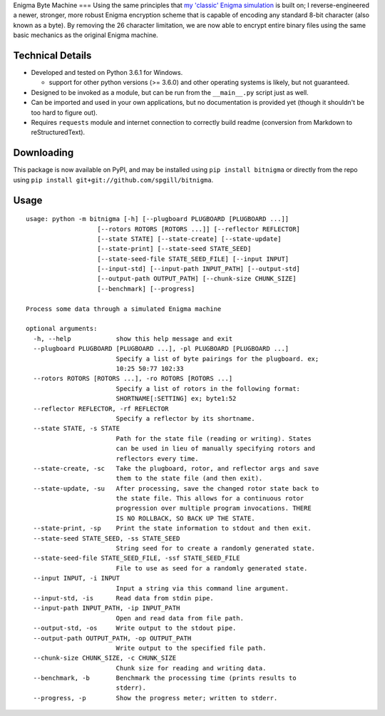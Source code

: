 Enigma Byte Machine === Using the same principles that `my 'classic'
Enigma simulation <http://github.com/spgill/enigma>`__ is built on; I
reverse-engineered a newer, stronger, more robust Enigma encryption
scheme that is capable of encoding any standard 8-bit character (also
known as a byte). By removing the 26 character limitation, we are now
able to encrypt entire binary files using the same basic mechanics as
the original Enigma machine.

Technical Details
-----------------

-  Developed and tested on Python 3.6.1 for Windows.

   -  support for other python versions (>= 3.6.0) and other operating
      systems is likely, but not guaranteed.

-  Designed to be invoked as a module, but can be run from the
   ``__main__.py`` script just as well.
-  Can be imported and used in your own applications, but no
   documentation is provided yet (though it shouldn't be too hard to
   figure out).
-  Requires ``requests`` module and internet connection to correctly
   build readme (conversion from Markdown to reStructuredText).

Downloading
-----------

This package is now available on PyPI, and may be installed using
``pip install bitnigma`` or directly from the repo using
``pip install git+git://github.com/spgill/bitnigma``.

Usage
-----

::

    usage: python -m bitnigma [-h] [--plugboard PLUGBOARD [PLUGBOARD ...]]
                       [--rotors ROTORS [ROTORS ...]] [--reflector REFLECTOR]
                       [--state STATE] [--state-create] [--state-update]
                       [--state-print] [--state-seed STATE_SEED]
                       [--state-seed-file STATE_SEED_FILE] [--input INPUT]
                       [--input-std] [--input-path INPUT_PATH] [--output-std]
                       [--output-path OUTPUT_PATH] [--chunk-size CHUNK_SIZE]
                       [--benchmark] [--progress]

    Process some data through a simulated Enigma machine

    optional arguments:
      -h, --help            show this help message and exit
      --plugboard PLUGBOARD [PLUGBOARD ...], -pl PLUGBOARD [PLUGBOARD ...]
                            Specify a list of byte pairings for the plugboard. ex;
                            10:25 50:77 102:33
      --rotors ROTORS [ROTORS ...], -ro ROTORS [ROTORS ...]
                            Specify a list of rotors in the following format:
                            SHORTNAME[:SETTING] ex; byte1:52
      --reflector REFLECTOR, -rf REFLECTOR
                            Specify a reflector by its shortname.
      --state STATE, -s STATE
                            Path for the state file (reading or writing). States
                            can be used in lieu of manually specifying rotors and
                            reflectors every time.
      --state-create, -sc   Take the plugboard, rotor, and reflector args and save
                            them to the state file (and then exit).
      --state-update, -su   After processing, save the changed rotor state back to
                            the state file. This allows for a continuous rotor
                            progression over multiple program invocations. THERE
                            IS NO ROLLBACK, SO BACK UP THE STATE.
      --state-print, -sp    Print the state information to stdout and then exit.
      --state-seed STATE_SEED, -ss STATE_SEED
                            String seed for to create a randomly generated state.
      --state-seed-file STATE_SEED_FILE, -ssf STATE_SEED_FILE
                            File to use as seed for a randomly generated state.
      --input INPUT, -i INPUT
                            Input a string via this command line argument.
      --input-std, -is      Read data from stdin pipe.
      --input-path INPUT_PATH, -ip INPUT_PATH
                            Open and read data from file path.
      --output-std, -os     Write output to the stdout pipe.
      --output-path OUTPUT_PATH, -op OUTPUT_PATH
                            Write output to the specified file path.
      --chunk-size CHUNK_SIZE, -c CHUNK_SIZE
                            Chunk size for reading and writing data.
      --benchmark, -b       Benchmark the processing time (prints results to
                            stderr).
      --progress, -p        Show the progress meter; written to stderr.



